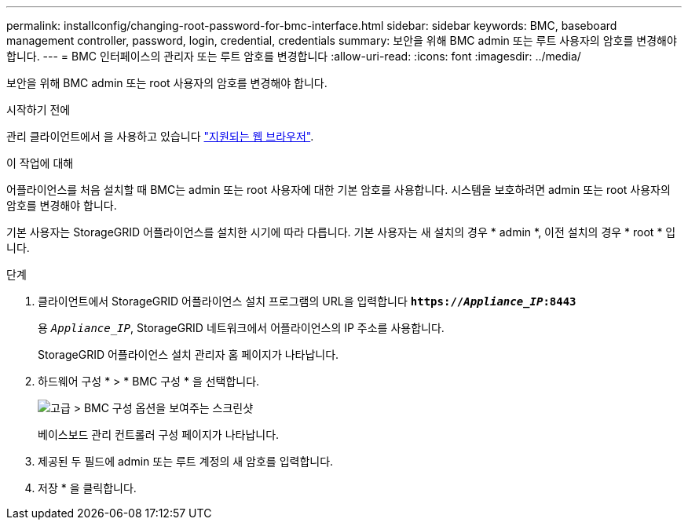 ---
permalink: installconfig/changing-root-password-for-bmc-interface.html 
sidebar: sidebar 
keywords: BMC, baseboard management controller, password, login, credential, credentials 
summary: 보안을 위해 BMC admin 또는 루트 사용자의 암호를 변경해야 합니다. 
---
= BMC 인터페이스의 관리자 또는 루트 암호를 변경합니다
:allow-uri-read: 
:icons: font
:imagesdir: ../media/


[role="lead"]
보안을 위해 BMC admin 또는 root 사용자의 암호를 변경해야 합니다.

.시작하기 전에
관리 클라이언트에서 을 사용하고 있습니다 link:../admin/web-browser-requirements.html["지원되는 웹 브라우저"].

.이 작업에 대해
어플라이언스를 처음 설치할 때 BMC는 admin 또는 root 사용자에 대한 기본 암호를 사용합니다. 시스템을 보호하려면 admin 또는 root 사용자의 암호를 변경해야 합니다.

기본 사용자는 StorageGRID 어플라이언스를 설치한 시기에 따라 다릅니다. 기본 사용자는 새 설치의 경우 * admin *, 이전 설치의 경우 * root * 입니다.

.단계
. 클라이언트에서 StorageGRID 어플라이언스 설치 프로그램의 URL을 입력합니다
`*https://_Appliance_IP_:8443*`
+
용 `_Appliance_IP_`, StorageGRID 네트워크에서 어플라이언스의 IP 주소를 사용합니다.

+
StorageGRID 어플라이언스 설치 관리자 홈 페이지가 나타납니다.

. 하드웨어 구성 * > * BMC 구성 * 을 선택합니다.
+
image::../media/bmc_configuration_page.gif[고급 > BMC 구성 옵션을 보여주는 스크린샷]

+
베이스보드 관리 컨트롤러 구성 페이지가 나타납니다.

. 제공된 두 필드에 admin 또는 루트 계정의 새 암호를 입력합니다.
. 저장 * 을 클릭합니다.

